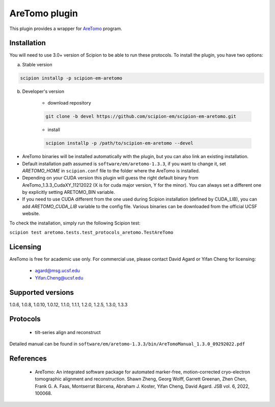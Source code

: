 ==============
AreTomo plugin
==============

This plugin provides a wrapper for `AreTomo <https://msg.ucsf.edu/software>`_ program.

.. image:: https://img.shields.io/pypi/v/scipion-em-aretomo.svg
        :target: https://pypi.python.org/pypi/scipion-em-aretomo
        :alt: PyPI release

.. image:: https://img.shields.io/pypi/l/scipion-em-aretomo.svg
        :target: https://pypi.python.org/pypi/scipion-em-aretomo
        :alt: License

.. image:: https://img.shields.io/pypi/pyversions/scipion-em-aretomo.svg
        :target: https://pypi.python.org/pypi/scipion-em-aretomo
        :alt: Supported Python versions

.. image:: https://img.shields.io/sonar/quality_gate/scipion-em_scipion-em-aretomo?server=https%3A%2F%2Fsonarcloud.io
        :target: https://sonarcloud.io/dashboard?id=scipion-em_scipion-em-aretomo
        :alt: SonarCloud quality gate

.. image:: https://img.shields.io/pypi/dm/scipion-em-aretomo
        :target: https://pypi.python.org/pypi/scipion-em-aretomo
        :alt: Downloads

Installation
------------

You will need to use 3.0+ version of Scipion to be able to run these protocols. To install the plugin, you have two options:

a) Stable version

.. code-block::

    scipion installp -p scipion-em-aretomo

b) Developer's version

    * download repository

    .. code-block::

        git clone -b devel https://github.com/scipion-em/scipion-em-aretomo.git

    * install

    .. code-block::

        scipion installp -p /path/to/scipion-em-aretomo --devel

* AreTomo binaries will be installed automatically with the plugin, but you can also link an existing installation.
* Default installation path assumed is ``software/em/aretomo-1.3.3``, if you want to change it, set *ARETOMO_HOME* in ``scipion.conf`` file to the folder where the AreTomo is installed.
* Depending on your CUDA version this plugin will guess the right default binary from AreTomo_1.3.3_CudaXY_11212022 (X is for cuda major version, Y for the minor). You can always set a different one by explicitly setting ARETOMO_BIN variable.
* If you need to use CUDA different from the one used during Scipion installation (defined by CUDA_LIB), you can add *ARETOMO_CUDA_LIB* variable to the config file. Various binaries can be downloaded from the official UCSF website.

To check the installation, simply run the following Scipion test:

``scipion test aretomo.tests.test_protocols_aretomo.TestAreTomo``

Licensing
---------

AreTomo is free for academic use only. For commercial use, please contact David Agard or Yifan Cheng for licensing:

    * agard@msg.ucsf.edu
    * Yifan.Cheng@ucsf.edu

Supported versions
------------------

1.0.6, 1.0.8, 1.0.10, 1.0.12, 1.1.0, 1.1.1, 1.2.0, 1.2.5, 1.3.0, 1.3.3

Protocols
---------

    * tilt-series align and reconstruct

Detailed manual can be found in ``software/em/aretomo-1.3.3/bin/AreTomoManual_1.3.0_09292022.pdf``

References
----------

    * AreTomo: An integrated software package for automated marker-free, motion-corrected cryo-electron tomographic alignment and reconstruction. Shawn Zheng, Georg Wolff, Garrett Greenan, Zhen Chen, Frank G. A. Faas, Montserrat Bárcena, Abraham J. Koster, Yifan Cheng, David Agard. JSB vol. 6, 2022, 100068.
